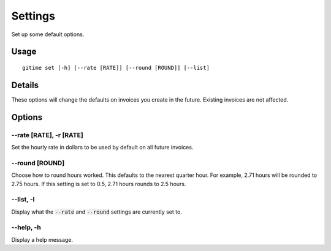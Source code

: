 Settings
========

Set up some default options.

Usage
-----

::

	gitime set [-h] [--rate [RATE]] [--round [ROUND]] [--list]

Details
-------

These options will change the defaults on invoices you create in the future. Existing invoices are not affected.

Options
-------

--rate [RATE], -r [RATE]
************************

Set the hourly rate in dollars to be used by default on all future invoices.

--round [ROUND]
***************

Choose how to round hours worked. This defaults to the nearest quarter hour. For example, 2.71 hours will be rounded to 2.75 hours. If this setting is set to 0.5, 2.71 hours rounds to 2.5 hours.

--list, -l
**********

Display what the :code:`--rate` and :code:`--round` settings are currently set to.

--help, -h
**********

Display a help message.